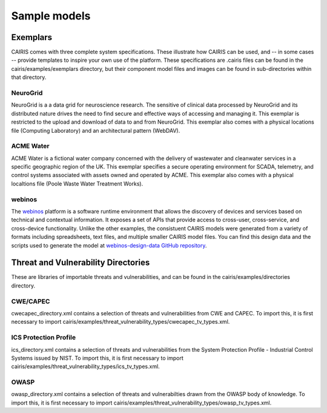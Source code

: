 Sample models
=============

Exemplars
---------

CAIRIS comes with three complete system specifications.  These illustrate how CAIRIS can be used, and -- in some cases -- provide templates to inspire your own use of the platform.
These specifications are .cairis files can be found in the cairis/examples/exemplars directory, but their component model files and images can be found in sub-directories within that directory.

NeuroGrid
~~~~~~~~~

NeuroGrid is a a data grid for neuroscience research.  The sensitive of clinical data processed by NeuroGrid and its distributed nature drives the need to find secure and effective ways of accessing and managing it.  This exemplar is restricted to the upload and download of data to and from NeuroGrid.  This exemplar also comes with a physical locations file (Computing Laboratory) and an architectural pattern (WebDAV).


ACME Water
~~~~~~~~~~

ACME Water is a fictional water company concerned with the delivery of wastewater and cleanwater services in a specific geographic region of the UK.  This exemplar specifies a secure operating environment for SCADA, telemetry, and control systems associated with assets owned and operated by ACME.  This exemplar also comes with a physical localtions file (Poole Waste Water Treatment Works).

webinos
~~~~~~~

The `webinos <https://en.wikipedia.org/wiki/Webinos>`_ platform is a software runtime environment that allows the discovery of devices and services based on technical and contextual information.  It exposes a set of APIs that provide access to cross-user, cross-service, and cross-device functionality.  Unlike the other examples, the consistuent CAIRIS models were generated from a variety of formats including spreadsheets, text files, and multiple smaller CAIRIS model files.  You can find this design data and the scripts used to generate the model at `webinos-design-data GitHub repository <https://github.com/webinos/webinos-design-data>`_.  


Threat and Vulnerability Directories
------------------------------------

These are libraries of importable threats and vulnerabilities, and can be found in the cairis/examples/directories directory.

CWE/CAPEC
~~~~~~~~~

cwecapec_directory.xml contains a selection of threats and vulnerabilities from CWE and CAPEC.  To import this, it is first necessary to import cairis/examples/threat_vulnerability_types/cwecapec_tv_types.xml.

ICS Protection Profile
~~~~~~~~~~~~~~~~~~~~~~

ics_directory.xml contains a selection of threats and vulnerabilities from the System Protection Profile - Industrial Control Systems issued by NIST.  To import this, it is first necessary to import cairis/examples/threat_vulnerability_types/ics_tv_types.xml.

OWASP
~~~~~

owasp_directory.xml contains a selection of threats and vulnerabilties drawn from the OWASP body of knowledge.  To import this, it is first necessary to import cairis/examples/threat_vulnerability_types/owasp_tv_types.xml.
